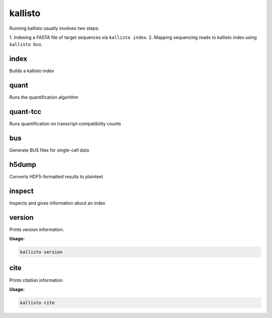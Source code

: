 kallisto
=============================

Running kallisto usually involves two steps:

1.  Indexing a FASTA file of target sequences via
``kallisto index``.
2. Mapping sequencing reads to kallisto index using ``kallisto bus``.

index         
^^^^^^^^^^^^^^^^^^^^
Builds a kallisto index 

quant         
^^^^^^^^^^^^^^^^^^^^
Runs the quantification algorithm 

quant-tcc     
^^^^^^^^^^^^^^^^^^^^
Runs quantification on transcript-compatibility counts

bus           
^^^^^^^^^^^^^^^^^^^^
Generate BUS files for single-cell data 

h5dump        
^^^^^^^^^^^^^^^^^^^^
Converts HDF5-formatted results to plaintext

inspect       
^^^^^^^^^^^^^^^^^^^^
Inspects and gives information about an index

version       
^^^^^^^^^^^^^^^^^^^^
Prints version information.

**Usage:**


.. code-block:: text

   kallisto version



cite          
^^^^^^^^^^^^^^^^^^^^
Prints citation information

**Usage:**


.. code-block:: text

   kallisto cite
